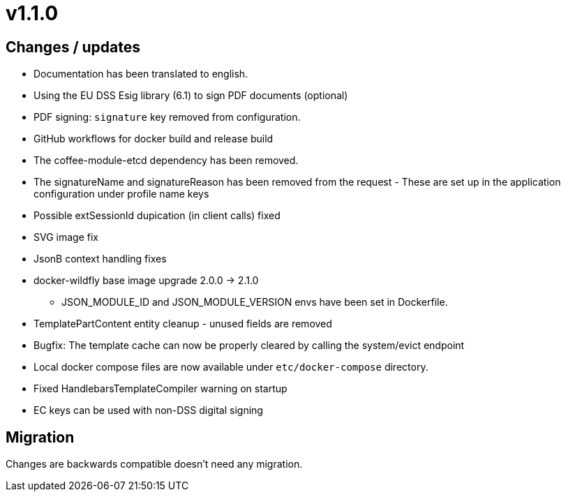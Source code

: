 = v1.1.0

== Changes / updates

* Documentation has been translated to english.
* Using the EU DSS Esig library (6.1) to sign PDF documents (optional)
* PDF signing: `signature` key removed from configuration.
* GitHub workflows for docker build and release build
* The coffee-module-etcd dependency has been removed.
* The signatureName and signatureReason has been removed from the request - These are set up in the application configuration under profile name keys
* Possible extSessionId dupication (in client calls) fixed
* SVG image fix
* JsonB context handling fixes
* docker-wildfly base image upgrade 2.0.0 -> 2.1.0
** JSON_MODULE_ID and JSON_MODULE_VERSION envs have been set in Dockerfile.
* TemplatePartContent entity cleanup - unused fields are removed
* Bugfix: The template cache can now be properly cleared by calling the system/evict endpoint
* Local docker compose files are now available under `etc/docker-compose` directory.
* Fixed HandlebarsTemplateCompiler warning on startup
* EC keys can be used with non-DSS digital signing

== Migration

Changes are backwards compatible doesn't need any migration.
